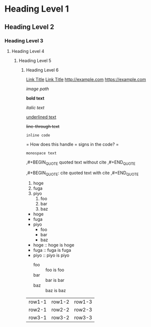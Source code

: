 * Heading Level 1
** Heading Level 2
*** Heading Level 3
**** Heading Level 4
***** Heading Level 5
****** Heading Level 6

[[http://example.com][Link Title]]
[[https://example.com][Link Title]]
[[http://example.com]]
[[https://example.com]]

[[image path]]

*bold text*

/italic text/

_underlined text_

+line-through text+

=inline code=

=
How does this handle = signs in the code?
=

~monospace text~

,#+BEGIN_QUOTE
quoted text without cite
,#+END_QUOTE

,#+BEGIN_QUOTE: cite
quoted text with cite
,#+END_QUOTE


1. hoge
2. fuga
3. piyo
  1) foo
  2) bar
  3) baz


- hoge
- fuga
- piyo
  + foo
  + bar
  + baz

- hoge :: hoge is hoge
- fuga :: fuga is fuga
- piyo :: piyo is piyo
  + foo :: foo is foo
  + bar :: bar is bar
  + baz :: baz is baz
    
| row1-1 | row1-2 | row1-3 |
| row2-1 | row2-2 | row2-3 |
| row3-1 | row3-2 | row3-3 |
